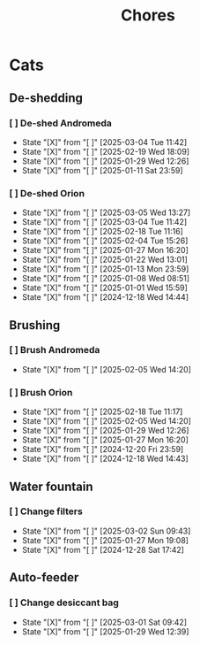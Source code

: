 #+title: Chores
#+description: A log of chores that are reocurring

* Cats
** De-shedding
*** [ ] De-shed Andromeda
SCHEDULED: <2025-03-11 Tue .+1w>
:PROPERTIES:
:LAST_REPEAT: [2025-03-04 Tue 11:42]
:END:
- State "[X]"        from "[ ]"        [2025-03-04 Tue 11:42]
- State "[X]"        from "[ ]"        [2025-02-19 Wed 18:09]
- State "[X]"        from "[ ]"        [2025-01-29 Wed 12:26]
- State "[X]"        from "[ ]"        [2025-01-11 Sat 23:59]
*** [ ] De-shed Orion
SCHEDULED: <2025-03-12 Wed .+1w>
:PROPERTIES:
:LAST_REPEAT: [2025-03-05 Wed 13:27]
:END:
- State "[X]"        from "[ ]"        [2025-03-05 Wed 13:27]
- State "[X]"        from "[ ]"        [2025-03-04 Tue 11:42]
- State "[X]"        from "[ ]"        [2025-02-18 Tue 11:16]
- State "[X]"        from "[ ]"        [2025-02-04 Tue 15:26]
- State "[X]"        from "[ ]"        [2025-01-27 Mon 16:20]
- State "[X]"        from "[ ]"        [2025-01-22 Wed 13:01]
- State "[X]"        from "[ ]"        [2025-01-13 Mon 23:59]
- State "[X]"        from "[ ]"        [2025-01-08 Wed 08:51]
- State "[X]"        from "[ ]"        [2025-01-01 Wed 15:59]
- State "[X]"        from "[ ]"        [2024-12-18 Wed 14:44]
** Brushing
*** [ ] Brush Andromeda
SCHEDULED: <2025-02-12 Wed .+1w>
:PROPERTIES:
:LAST_REPEAT: [2025-02-05 Wed 14:20]
:END:
- State "[X]"        from "[ ]"        [2025-02-05 Wed 14:20]
*** [ ] Brush Orion
SCHEDULED: <2025-02-20 Thu .+2d>
:PROPERTIES:
:LAST_REPEAT: [2025-02-18 Tue 11:17]
:END:
- State "[X]"        from "[ ]"        [2025-02-18 Tue 11:17]
- State "[X]"        from "[ ]"        [2025-02-05 Wed 14:20]
- State "[X]"        from "[ ]"        [2025-01-29 Wed 12:26]
- State "[X]"        from "[ ]"        [2025-01-27 Mon 16:20]
- State "[X]"        from "[ ]"        [2024-12-20 Fri 23:59]
- State "[X]"        from "[ ]"        [2024-12-18 Wed 14:43]

** Water fountain
*** [ ] Change filters
SCHEDULED: <2025-04-01 Tue .+1m>
:PROPERTIES:
:LAST_REPEAT: [2025-03-31 Mon 09:43]
:END:
- State "[X]"        from "[ ]"        [2025-03-02 Sun 09:43]
- State "[X]"        from "[ ]"        [2025-01-27 Mon 19:08]
- State "[X]"        from "[ ]"        [2024-12-28 Sat 17:42]

** Auto-feeder
*** [ ] Change desiccant bag
SCHEDULED: <2025-04-01 Tue .+1m>
:PROPERTIES:
:LAST_REPEAT: [2025-03-31 Mon 09:42]
:END:
- State "[X]"        from "[ ]"        [2025-03-01 Sat 09:42]
- State "[X]"        from "[ ]"        [2025-01-29 Wed 12:39]
